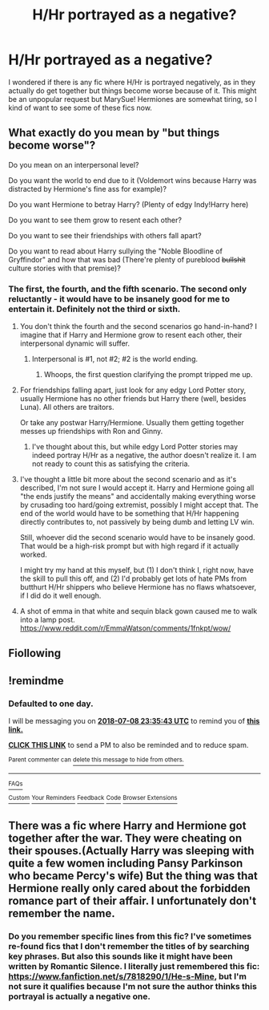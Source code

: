 #+TITLE: H/Hr portrayed as a negative?

* H/Hr portrayed as a negative?
:PROPERTIES:
:Author: VerifiedBatshitRobot
:Score: 26
:DateUnix: 1530896067.0
:DateShort: 2018-Jul-06
:END:
I wondered if there is any fic where H/Hr is portrayed negatively, as in they actually do get together but things become worse because of it. This might be an unpopular request but MarySue! Hermiones are somewhat tiring, so I kind of want to see some of these fics now.


** What exactly do you mean by "but things become worse"?

Do you mean on an interpersonal level?

Do you want the world to end due to it (Voldemort wins because Harry was distracted by Hermione's fine ass for example)?

Do you want Hermione to betray Harry? (Plenty of edgy Indy!Harry here)

Do you want to see them grow to resent each other?

Do you want to see their friendships with others fall apart?

Do you want to read about Harry sullying the "Noble Bloodline of Gryffindor" and how that was bad (There're plenty of pureblood +bullshit+ culture stories with that premise)?
:PROPERTIES:
:Author: Hellstrike
:Score: 4
:DateUnix: 1530908110.0
:DateShort: 2018-Jul-07
:END:

*** The first, the fourth, and the fifth scenario. The second only reluctantly - it would have to be insanely good for me to entertain it. Definitely not the third or sixth.
:PROPERTIES:
:Author: VerifiedBatshitRobot
:Score: 14
:DateUnix: 1530909544.0
:DateShort: 2018-Jul-07
:END:

**** You don't think the fourth and the second scenarios go hand-in-hand? I imagine that if Harry and Hermione grow to resent each other, their interpersonal dynamic will suffer.
:PROPERTIES:
:Author: patil-triplet
:Score: 4
:DateUnix: 1530910694.0
:DateShort: 2018-Jul-07
:END:

***** Interpersonal is #1, not #2; #2 is the world ending.
:PROPERTIES:
:Author: VerifiedBatshitRobot
:Score: 6
:DateUnix: 1530912230.0
:DateShort: 2018-Jul-07
:END:

****** Whoops, the first question clarifying the prompt tripped me up.
:PROPERTIES:
:Author: patil-triplet
:Score: 3
:DateUnix: 1530916640.0
:DateShort: 2018-Jul-07
:END:


**** For friendships falling apart, just look for any edgy Lord Potter story, usually Hermione has no other friends but Harry there (well, besides Luna). All others are traitors.

Or take any postwar Harry/Hermione. Usually them getting together messes up friendships with Ron and Ginny.
:PROPERTIES:
:Author: Hellstrike
:Score: 3
:DateUnix: 1530912404.0
:DateShort: 2018-Jul-07
:END:

***** I've thought about this, but while edgy Lord Potter stories may indeed portray H/Hr as a negative, the author doesn't realize it. I am not ready to count this as satisfying the criteria.
:PROPERTIES:
:Author: VerifiedBatshitRobot
:Score: 3
:DateUnix: 1530919807.0
:DateShort: 2018-Jul-07
:END:


**** I've thought a little bit more about the second scenario and as it's described, I'm not sure I would accept it. Harry and Hermione going all "the ends justify the means" and accidentally making everything worse by crusading too hard/going extremist, possibly I might accept that. The end of the world would have to be something that H/Hr happening directly contributes to, not passively by being dumb and letting LV win.

Still, whoever did the second scenario would have to be insanely good. That would be a high-risk prompt but with high regard if it actually worked.

I might try my hand at this myself, but (1) I don't think I, right now, have the skill to pull this off, and (2) I'd probably get lots of hate PMs from butthurt H/Hr shippers who believe Hermione has no flaws whatsoever, if I did do it well enough.
:PROPERTIES:
:Author: VerifiedBatshitRobot
:Score: 1
:DateUnix: 1531098131.0
:DateShort: 2018-Jul-09
:END:


**** A shot of emma in that white and sequin black gown caused me to walk into a lamp post. [[https://www.reddit.com/r/EmmaWatson/comments/1fnkpt/wow/]]
:PROPERTIES:
:Author: viol8er
:Score: 0
:DateUnix: 1530946184.0
:DateShort: 2018-Jul-07
:END:


** Fiollowing
:PROPERTIES:
:Author: Pottermum
:Score: 1
:DateUnix: 1530939686.0
:DateShort: 2018-Jul-07
:END:


** !remindme
:PROPERTIES:
:Author: seikunaras
:Score: 1
:DateUnix: 1531006535.0
:DateShort: 2018-Jul-08
:END:

*** *Defaulted to one day.*

I will be messaging you on [[http://www.wolframalpha.com/input/?i=2018-07-08%2023:35:43%20UTC%20To%20Local%20Time][*2018-07-08 23:35:43 UTC*]] to remind you of [[https://www.reddit.com/r/HPfanfiction/comments/8wlogz/hhr_portrayed_as_a_negative/][*this link.*]]

[[http://np.reddit.com/message/compose/?to=RemindMeBot&subject=Reminder&message=%5Bhttps://www.reddit.com/r/HPfanfiction/comments/8wlogz/hhr_portrayed_as_a_negative/%5D%0A%0ARemindMe!][*CLICK THIS LINK*]] to send a PM to also be reminded and to reduce spam.

^{Parent commenter can} [[http://np.reddit.com/message/compose/?to=RemindMeBot&subject=Delete%20Comment&message=Delete!%20e1z5cbu][^{delete this message to hide from others.}]]

--------------

[[http://np.reddit.com/r/RemindMeBot/comments/24duzp/remindmebot_info/][^{FAQs}]]

[[http://np.reddit.com/message/compose/?to=RemindMeBot&subject=Reminder&message=%5BLINK%20INSIDE%20SQUARE%20BRACKETS%20else%20default%20to%20FAQs%5D%0A%0ANOTE:%20Don't%20forget%20to%20add%20the%20time%20options%20after%20the%20command.%0A%0ARemindMe!][^{Custom}]]
[[http://np.reddit.com/message/compose/?to=RemindMeBot&subject=List%20Of%20Reminders&message=MyReminders!][^{Your Reminders}]]
[[http://np.reddit.com/message/compose/?to=RemindMeBotWrangler&subject=Feedback][^{Feedback}]]
[[https://github.com/SIlver--/remindmebot-reddit][^{Code}]]
[[https://np.reddit.com/r/RemindMeBot/comments/4kldad/remindmebot_extensions/][^{Browser Extensions}]]
:PROPERTIES:
:Author: RemindMeBot
:Score: 1
:DateUnix: 1531006545.0
:DateShort: 2018-Jul-08
:END:


** There was a fic where Harry and Hermione got together after the war. They were cheating on their spouses.(Actually Harry was sleeping with quite a few women including Pansy Parkinson who became Percy's wife) But the thing was that Hermione really only cared about the forbidden romance part of their affair. I unfortunately don't remember the name.
:PROPERTIES:
:Author: init101
:Score: 1
:DateUnix: 1531181018.0
:DateShort: 2018-Jul-10
:END:

*** Do you remember specific lines from this fic? I've sometimes re-found fics that I don't remember the titles of by searching key phrases. But also this sounds like it might have been written by Romantic Silence. I literally just remembered this fic: [[https://www.fanfiction.net/s/7818290/1/He-s-Mine]], but I'm not sure it qualifies because I'm not sure the author thinks this portrayal is actually a negative one.
:PROPERTIES:
:Author: VerifiedBatshitRobot
:Score: 1
:DateUnix: 1531192941.0
:DateShort: 2018-Jul-10
:END:
